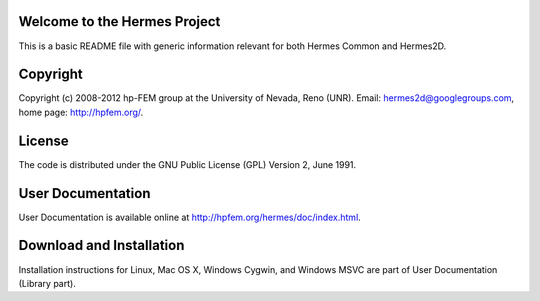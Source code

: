Welcome to the Hermes Project
=============================

This is a basic README file with generic information relevant for both Hermes Common and Hermes2D.

Copyright
=========

Copyright (c) 2008-2012 hp-FEM group at the University of Nevada, Reno (UNR). 
Email: hermes2d@googlegroups.com, home page: http://hpfem.org/.

License
=======

The code is distributed under the GNU Public License (GPL) Version 2, June 1991.

User Documentation
==================

User Documentation is available online at http://hpfem.org/hermes/doc/index.html.

Download and Installation
=========================

Installation instructions for Linux, Mac OS X, Windows Cygwin,
and Windows MSVC are part of User Documentation (Library part).
